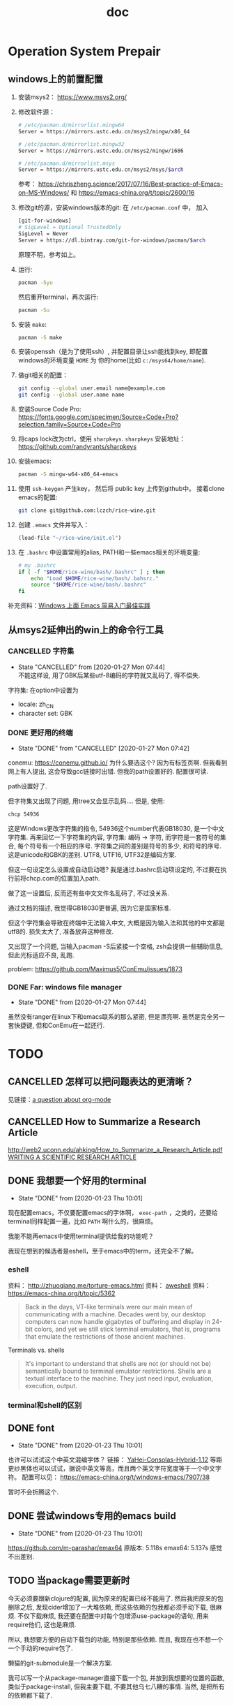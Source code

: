 #+title: doc 
#+PROPERTY: header-args :noweb no-export :comments noweb

* Operation System Prepair 
** windows上的前置配置
1. 安装msys2： [[https://www.msys2.org/]]
2. 修改软件源：
   #+BEGIN_SRC sh
   # /etc/pacman.d/mirrorlist.mingw64
   Server = https://mirrors.ustc.edu.cn/msys2/mingw/x86_64

   # /etc/pacman.d/mirrorlist.mingw32
   Server = https://mirrors.ustc.edu.cn/msys2/mingw/i686

   # /etc/pacman.d/mirrorlist.msys
   Server = https://mirrors.ustc.edu.cn/msys2/msys/$arch
   #+END_SRC
   参考： [[https://chriszheng.science/2017/07/16/Best-practice-of-Emacs-on-MS-Windows/]]
   和 [[https://emacs-china.org/t/topic/2600/16]]
3. 修改git的源，安装windows版本的git:
   在 ~/etc/pacman.conf~ 中， 加入
   #+BEGIN_SRC sh
   [git-for-windows]
   # SigLevel = Optional TrustedOnly
   SigLevel = Never
   Server = https://dl.bintray.com/git-for-windows/pacman/$arch
   #+END_SRC
   原理不明，参考如上。
4. 运行:
   #+BEGIN_SRC sh
   pacman -Syu
   #+END_SRC
   然后重开terminal，再次运行:
   #+BEGIN_SRC sh
   pacman -Su
   #+END_SRC
5. 安装 ~make~:
   #+BEGIN_SRC sh
   pacman -S make
   #+END_SRC
6. 安装openssh（是为了使用ssh）, 并配置目录让ssh能找到key, 即配置windows的环境变量 ~HOME~ 为 你的home(比如 ~c:/msys64/home/name~).
7. 做git相关的配置：
   #+BEGIN_SRC sh
   git config --global user.email name@example.com
   git config --global user.name name
   #+END_SRC
8. 安装Source Code Pro:
   [[https://fonts.google.com/specimen/Source+Code+Pro?selection.family=Source+Code+Pro]]
9. 将caps lock改为ctrl，使用 ~sharpkeys~.
   ~sharpkeys~ 安装地址： [[https://github.com/randyrants/sharpkeys]]
10. 安装emacs:  
    #+BEGIN_SRC sh
    pacman -S mingw-w64-x86_64-emacs
    #+END_SRC
11. 使用 ~ssh-keygen~ 产生key， 然后将 public key 上传到github中。
    接着clone emacs的配置:
    #+BEGIN_SRC sh
    git clone git@github.com:lczch/rice-wine.git
    #+END_SRC
12. 创建 ~.emacs~ 文件并写入：
    #+BEGIN_SRC emacs-lisp
    (load-file "~/rice-wine/init.el")
    #+END_SRC
13. 在 ~.bashrc~ 中设置常用的alias, PATH和一些emacs相关的环境变量:
    #+BEGIN_SRC sh
    # my .bashrc
    if [ -f "$HOME/rice-wine/bash/.bashrc" ] ; then
        echo "Load $HOME/rice-wine/bash/.bahsrc."
        source "$HOME/rice-wine/bash/.bashrc"
    fi
    #+END_SRC

补充资料：[[https://emacs-china.org/t/windows-emacs/7907][Windows 上面 Emacs 简易入门最佳实践]]
** 从msys2延伸出的win上的命令行工具
*** CANCELLED 字符集
    CLOSED: [2020-01-27 Mon 07:44]
    - State "CANCELLED"  from              [2020-01-27 Mon 07:44] \\
      不能这样设, 用了GBK后某些utf-8编码的字符就又乱码了, 得不偿失.
    字符集: 在option中设置为
   - locale: zh_CN 
   - character set: GBK
*** DONE 更好用的终端 
    CLOSED: [2020-01-26 Sun 20:17]
    - State "DONE"       from "CANCELLED"  [2020-01-27 Mon 07:42]
    conemu: [[https://conemu.github.io/]]
    为什么要选这个? 因为有标签页啊. 
    但我看到网上有人提出, 这会导致gcc链接时出错.
    但我的path设置好的. 配置很可读.

    path设置好了. 

    但字符集又出现了问题, 用tree又会显示乱码....
    但是, 使用:
    #+BEGIN_SRC sh
    chcp 54936
    #+END_SRC
    这是Windows更改字符集的指令, 54936这个number代表GB18030, 是一个中文字符集.
    再来回忆一下字符集的内容, 字符集: 编码 -> 字符, 而字符是一套符号的集合, 每个符号有一个相应的序号. 
    字符集之间的差别是符号的多少, 和符号的序号. 
    这是unicode和GBK的差别. 
    UTF8, UTF16, UTF32是编码方案. 
    
    但这一句设定怎么设置成自动启动嗯?
    我是通过.bashrc启动项设定的, 不过要在执行前将chcp.com的位置加入path. 

    做了这一设置后, 反而还有些中文文件名乱码了, 不过没关系.

    通过文档的描述, 我觉得GB18030更普遍, 因为它是国家标准. 

    但这个字符集会导致在终端中无法输入中文, 大概是因为输入法和其他的中文都是utf8的.
    损失太大了, 准备放弃这种修改. 
    
    又出现了一个问题, 当输入pacman -S后紧接一个空格, zsh会提供一些辅助信息, 但此光标适应不良, 乱跑.

    problem: [[https://github.com/Maximus5/ConEmu/issues/1873]]
*** DONE Far: windows file manager 
    CLOSED: [2020-01-27 Mon 07:44]
    - State "DONE"       from              [2020-01-27 Mon 07:44]
    虽然没有ranger在linux下和emacs联系的那么紧密, 但是漂亮啊. 
    虽然是完全另一套快捷键, 但和ConEmu在一起还行. 
  
* TODO 
** CANCELLED 怎样可以把问题表达的更清晰？
   CLOSED: [2020-01-23 Thu 10:01]
见链接：[[https://emacs.stackexchange.com/questions/19355/buffer-local-tangle-in-org-mode][a question about org-mode]]
** CANCELLED How to Summarize a Research Article 
   CLOSED: [2020-01-23 Thu 10:01]
[[http://web2.uconn.edu/ahking/How_to_Summarize_a_Research_Article.pdf]]
[[http://www.columbia.edu/cu/biology/ug/research/paper.html][WRITING A SCIENTIFIC RESEARCH ARTICLE]]

** DONE 我想要一个好用的terminal
   CLOSED: [2020-01-23 Thu 10:01]
   - State "DONE"       from              [2020-01-23 Thu 10:01]
现在配置emacs，不仅要配置emacs的字体啊， ~exec-path~ ，之类的，还要给terminal同样配置一遍，比如 ~PATH~ 啊什么的，很麻烦。

我能不能再emacs中使用terminal提供给我的功能呢？

我现在想到的候选者是eshell，至于emacs中的term，还完全不了解。

*** eshell 
资料： [[http://zhuoqiang.me/torture-emacs.html]]
资料： [[https://www.jianshu.com/p/a47a0bb66d5b][aweshell]]
资料： [[https://emacs-china.org/t/topic/5362]]

#+BEGIN_QUOTE
Back in the days, VT-like terminals were our main mean of communicating with a machine. Decades went by, our desktop computers can now handle gigabytes of buffering and display in 24-bit colors, and yet we still stick terminal emulators, that is, programs that emulate the restrictions of those ancient machines.
#+END_QUOTE

Terminals vs. shells
#+BEGIN_QUOTE
It's important to understand that shells are not (or should not be) semantically bound to terminal emulator restrictions. Shells are a textual interface to the machine. They just need input, evaluation, execution, output.
#+END_QUOTE

*** terminal和shell的区别
** DONE font 
   CLOSED: [2020-01-23 Thu 10:01]
   - State "DONE"       from              [2020-01-23 Thu 10:01]
也许可以试试这个中英文混编字体？
链接： [[https://github.com/GitHubNull/YaHei-Consolas-Hybrid-1.12][YaHei-Consolas-Hybrid-1.12]]
等距更纱黑体也可以试试，据说中英文等高，而且两个英文字符宽度等于一个中文字符。
配置可以见： [[https://emacs-china.org/t/windows-emacs/7907/38]]

暂时不会折腾这个.
** DONE 尝试windows专用的emacs build 
   CLOSED: [2020-01-23 Thu 10:01]
   - State "DONE"       from              [2020-01-23 Thu 10:01]
   https://github.com/m-parashar/emax64
   原版本: 5.118s 
   emax64: 5.137s 
   感觉不出差别. 
** TODO 当package需要更新时 
   今天必须要跟新clojure的配置, 因为原来的配置已经不能用了.
   然后我把原来的包删除之后, 发现cider增加了一大堆依赖, 而这些依赖的包我都必须手动下载, 很麻烦.
   不仅下载麻烦, 我还要在配置中对每个包增添use-package的语句, 用来require他们, 这也是麻烦.
   
   所以, 我想要方便的自动下载包的功能, 特别是那些依赖. 而且, 我现在也不想一个一个手动的require包了. 

   懒猫的git-submodule是一个解决方案. 
   
   我可以写一个从package-manager直接下载一个包, 并放到我想要的位置的函数, 类似于package-install, 但我主要下载, 不要其他乌七八糟的事情. 
   当然, 是把所有的依赖都下载了. 
